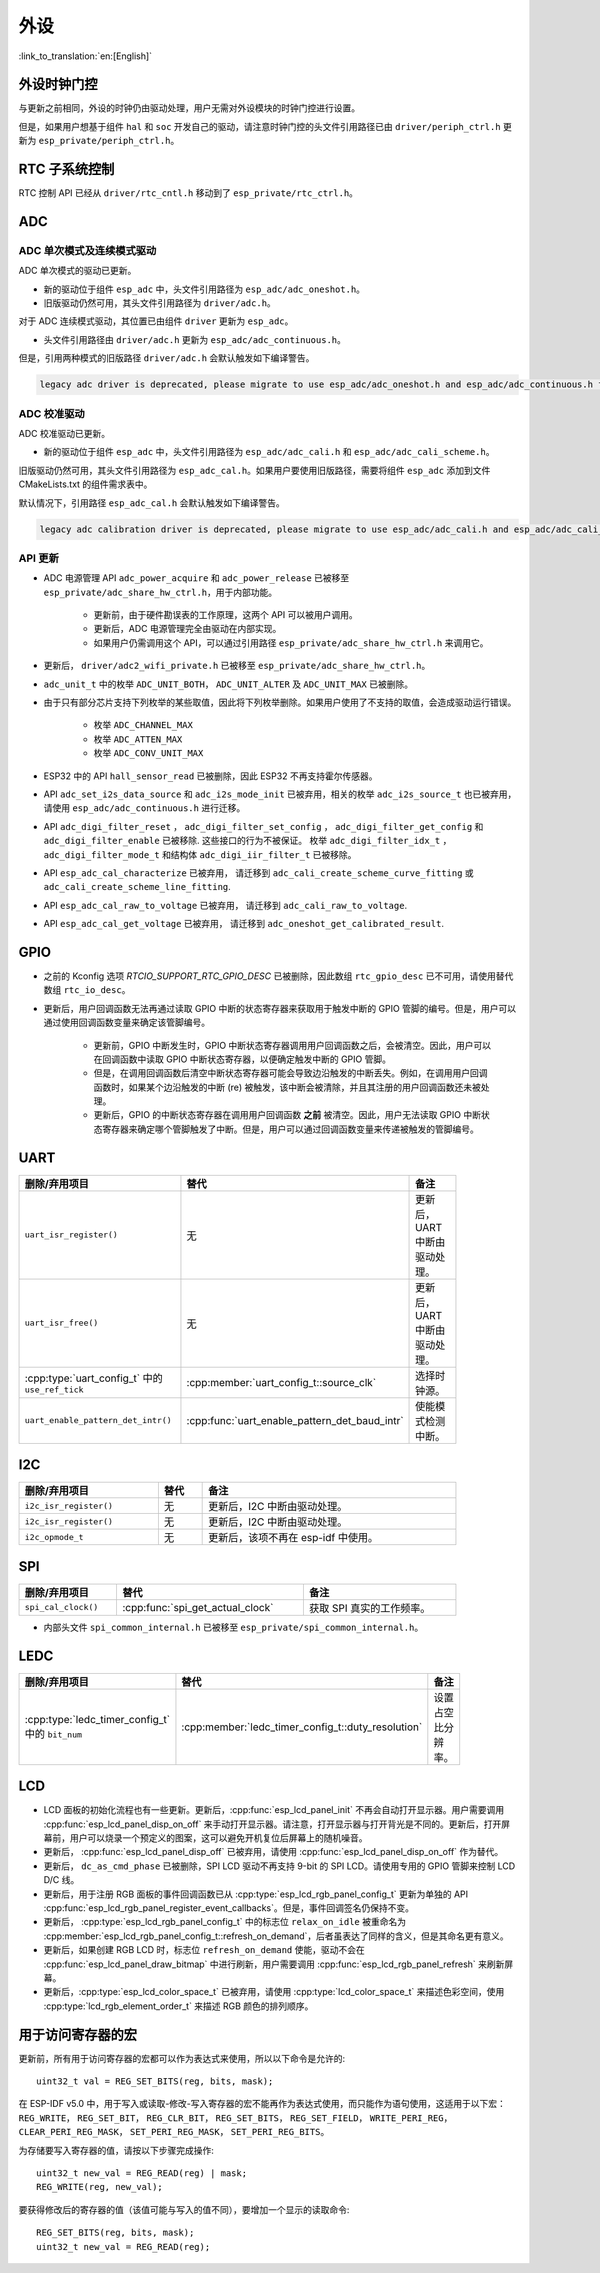 外设
============

:link_to_translation:`en:[English]`

外设时钟门控
------------------------------

与更新之前相同，外设的时钟仍由驱动处理，用户无需对外设模块的时钟门控进行设置。

但是，如果用户想基于组件 ``hal`` 和 ``soc`` 开发自己的驱动，请注意时钟门控的头文件引用路径已由 ``driver/periph_ctrl.h`` 更新为 ``esp_private/periph_ctrl.h``。

RTC 子系统控制
----------------------------------

RTC 控制 API 已经从 ``driver/rtc_cntl.h`` 移动到了 ``esp_private/rtc_ctrl.h``。

.. _deprecate_adc_driver:

ADC
-----------------

ADC 单次模式及连续模式驱动
^^^^^^^^^^^^^^^^^^^^^^^^^^^^^^^^^^^^^^^^^^^^^^^^^^^^^^^^^^^^^^^^^^^^^

ADC 单次模式的驱动已更新。

- 新的驱动位于组件 ``esp_adc`` 中，头文件引用路径为 ``esp_adc/adc_oneshot.h``。
- 旧版驱动仍然可用，其头文件引用路径为 ``driver/adc.h``。

对于 ADC 连续模式驱动，其位置已由组件 ``driver`` 更新为 ``esp_adc``。

- 头文件引用路径由 ``driver/adc.h`` 更新为 ``esp_adc/adc_continuous.h``。

但是，引用两种模式的旧版路径 ``driver/adc.h`` 会默认触发如下编译警告。

.. code-block:: text

    legacy adc driver is deprecated, please migrate to use esp_adc/adc_oneshot.h and esp_adc/adc_continuous.h for oneshot mode and continuous mode drivers respectively

ADC 校准驱动
^^^^^^^^^^^^^^^^^^^^^^^^^^^^^^^^^^

ADC 校准驱动已更新。

- 新的驱动位于组件 ``esp_adc`` 中，头文件引用路径为 ``esp_adc/adc_cali.h`` 和 ``esp_adc/adc_cali_scheme.h``。

旧版驱动仍然可用，其头文件引用路径为 ``esp_adc_cal.h``。如果用户要使用旧版路径，需要将组件 ``esp_adc`` 添加到文件 CMakeLists.txt 的组件需求表中。

默认情况下，引用路径 ``esp_adc_cal.h`` 会默认触发如下编译警告。

.. code-block:: text

    legacy adc calibration driver is deprecated, please migrate to use esp_adc/adc_cali.h and esp_adc/adc_cali_scheme.h

API 更新
^^^^^^^^^^^^^^^^^^^^^

- ADC 电源管理 API ``adc_power_acquire`` 和 ``adc_power_release`` 已被移至 ``esp_private/adc_share_hw_ctrl.h``，用于内部功能。

    - 更新前，由于硬件勘误表的工作原理，这两个 API 可以被用户调用。
    - 更新后，ADC 电源管理完全由驱动在内部实现。
    - 如果用户仍需调用这个 API，可以通过引用路径 ``esp_private/adc_share_hw_ctrl.h`` 来调用它。

- 更新后， ``driver/adc2_wifi_private.h`` 已被移至 ``esp_private/adc_share_hw_ctrl.h``。
- ``adc_unit_t`` 中的枚举 ``ADC_UNIT_BOTH``， ``ADC_UNIT_ALTER`` 及 ``ADC_UNIT_MAX`` 已被删除。
- 由于只有部分芯片支持下列枚举的某些取值，因此将下列枚举删除。如果用户使用了不支持的取值，会造成驱动运行错误。

    - 枚举 ``ADC_CHANNEL_MAX``
    - 枚举 ``ADC_ATTEN_MAX``
    - 枚举 ``ADC_CONV_UNIT_MAX``

- ESP32 中的 API ``hall_sensor_read`` 已被删除，因此 ESP32 不再支持霍尔传感器。
- API ``adc_set_i2s_data_source`` 和 ``adc_i2s_mode_init`` 已被弃用，相关的枚举 ``adc_i2s_source_t`` 也已被弃用，请使用 ``esp_adc/adc_continuous.h`` 进行迁移。
- API ``adc_digi_filter_reset`` ， ``adc_digi_filter_set_config`` ， ``adc_digi_filter_get_config`` 和 ``adc_digi_filter_enable`` 已被移除. 这些接口的行为不被保证。 枚举 ``adc_digi_filter_idx_t`` ， ``adc_digi_filter_mode_t`` 和结构体 ``adc_digi_iir_filter_t`` 已被移除。
- API ``esp_adc_cal_characterize`` 已被弃用， 请迁移到 ``adc_cali_create_scheme_curve_fitting`` 或 ``adc_cali_create_scheme_line_fitting``.
- API ``esp_adc_cal_raw_to_voltage`` 已被弃用， 请迁移到 ``adc_cali_raw_to_voltage``.
- API ``esp_adc_cal_get_voltage`` 已被弃用， 请迁移到 ``adc_oneshot_get_calibrated_result``.

GPIO
----------

- 之前的 Kconfig 选项 `RTCIO_SUPPORT_RTC_GPIO_DESC` 已被删除，因此数组 ``rtc_gpio_desc`` 已不可用，请使用替代数组 ``rtc_io_desc``。

- 更新后，用户回调函数无法再通过读取 GPIO 中断的状态寄存器来获取用于触发中断的 GPIO 管脚的编号。但是，用户可以通过使用回调函数变量来确定该管脚编号。

    - 更新前，GPIO 中断发生时，GPIO 中断状态寄存器调用用户回调函数之后，会被清空。因此，用户可以在回调函数中读取 GPIO 中断状态寄存器，以便确定触发中断的 GPIO 管脚。
    - 但是，在调用回调函数后清空中断状态寄存器可能会导致边沿触发的中断丢失。例如，在调用用户回调函数时，如果某个边沿触发的中断 (re) 被触发，该中断会被清除，并且其注册的用户回调函数还未被处理。
    - 更新后，GPIO 的中断状态寄存器在调用用户回调函数 **之前** 被清空。因此，用户无法读取 GPIO 中断状态寄存器来确定哪个管脚触发了中断。但是，用户可以通过回调函数变量来传递被触发的管脚编号。

.. only:: SOC_SDM_SUPPORTED

    .. _deprecate_sdm_legacy_driver:

    旧版 Sigma-Delta 调制器驱动已被弃用
    --------------------------------------------------

    Sigma-Delta 调制器的驱动现已更新为 :doc:`SDM <../../../api-reference/peripherals/sdm>`。

    - 新驱动中实现了工厂模式，SDM 通道都位于内部通道池中，因此用户无需手动将 SDM 通道配置到 GPIO 管脚。
    - SDM 通道会被自动分配。

    尽管我们推荐用户使用新的驱动 API，旧版驱动仍然可用，位于头文件引用路径 ``driver/sigmadelta.h`` 中。但是，引用 ``driver/sigmadelta.h`` 会默认触发如下编译警告，可通过配置 Kconfig 选项 ``CONFIG_SDM_SUPPRESS_DEPRECATE_WARN`` 关闭该警告。

    .. code-block:: text

        The legacy sigma-delta driver is deprecated, please use driver/sdm.h

    概念与使用方法上的主要更新如下所示：

    主要概念更新
    ^^^^^^^^^^^^^^^^^^^^^^^^^^^^^^^^^

    - SDM 通道名称已由 ``sigmadelta_channel_t`` 更新为 :cpp:type:`sdm_channel_handle_t`，后者为一个不透明指针。
    - SDM 通道配置原来存放于 ``sigmadelta_config_t``，现存放于 :cpp:type:`sdm_config_t`。
    - 旧版驱动中，用户无需为 SDM 通道设置时钟源。但是在新驱动中，用户需要在 :cpp:member:`sdm_config_t::clk_src` 为 SDM 通道设置合适的时钟源，:cpp:type:`soc_periph_sdm_clk_src_t` 中列出了可用的时钟源。
    - 旧版驱动中，用户需要为通道设置 ``prescale``，该参数会影响调制器输出脉冲的频率。在新的驱动中，用户需要使用 :cpp:member:`sdm_config_t::sample_rate_hz` 实现该功能。
    - 旧版驱动中，用户通过设置 ``duty`` 来改变输出的模拟量，现在换成了一个更贴切的名字 ``density``

    主要使用方法更新
    ^^^^^^^^^^^^^^^^^^^^^^^^^^^^^^^^^^^^^^^^^

    - 更新前，通道配置由通道分配在 :cpp:func:`sdm_new_channel` 完成。在新驱动中，只有 ``density`` 可在运行时由 :cpp:func:`sdm_channel_set_pulse_density` 更新。其他参数如 ``gpio number``、 ``prescale`` 只能在通道分配时进行设置。
    - 在进行下一步通道操作前，用户应通过调用 :cpp:func:`sdm_channel_enable` 提前 **使能** 该通道。该函数有助于管理一些系统级服务，如 **电源管理**。

.. only:: SOC_GPTIMER_SUPPORTED

    .. _deprecate_gptimer_legacy_driver:

    旧版定时器组驱动被弃用
    ----------------------

    为统一和简化通用定时器的使用，定时器组驱动已更新为 :doc:`GPTimer <../../../api-reference/peripherals/gptimer>`。

    尽管我们推荐使用新的驱动 API， 旧版驱动仍然可用，其头文件引用路径为 ``driver/timer.h``。但是，引用 ``driver/timer.h`` 会默认触发如下编译警告，可通过配置 Kconfig 选项 ``CONFIG_GPTIMER_SUPPRESS_DEPRECATE_WARN`` 关闭该警告。

    .. code-block:: text

        legacy timer group driver is deprecated, please migrate to driver/gptimer.h

    概念和使用方法上的主要更新如下所示：

    主要概念更新
    ^^^^^^^^^^^^^^^^^^^^^^^^^^^^^^^^^^^^^^^^^

    -  用于识别定时器的 ``timer_group_t`` 和 ``timer_idx_t`` 已被删除。在新驱动中，定时器用参数 :cpp:type:`gptimer_handle_t` 表示。
    -  更新后，定时器的时钟源由 :cpp:type:`gptimer_clock_source_t` 定义，之前的时钟源参数 ``timer_src_clk_t`` 不再使用。
    -  更新后，定时器计数方向由 :cpp:type:`gptimer_count_direction_t` 定义，之前的计数方向参数 ``timer_count_dir_t`` 不再使用。
    -  更新后，仅支持电平触发的中断， ``timer_intr_t`` 和 ``timer_intr_mode_t`` 不再使用。
    -  更新后，通过设置标志位 :cpp:member:`gptimer_alarm_config_t::auto_reload_on_alarm`， 可以使能自动加载。 ``timer_autoreload_t`` 不再使用。

    主要使用方法更新
    ^^^^^^^^^^^^^^^^^^^^^^^^^^^^^^^^^^^^^^^^^^^^

    -  更新后，通过从 :cpp:func:`gptimer_new_timer` 创建定时器示例可以初始化定时器。用户可以在 :cpp:type:`gptimer_config_t` 进行一些基本设置，如时钟源，分辨率和计数方向。请注意，无需在驱动安装阶段进行报警事件的特殊设置。
    -  更新后，报警事件在 :cpp:func:`gptimer_set_alarm_action` 中进行设置，参数在 :cpp:type:`gptimer_alarm_config_t` 中进行设置。
    -  更新后，通过 :cpp:func:`gptimer_set_raw_count` 设置计数数值，通过 :cpp:func:`gptimer_get_raw_count` 获取计数数值。驱动不会自动将原始数据同步到 UTC 时间戳。由于定时器的分辨率已知，用户可以自行转换数据。
    -  更新后，如果 :cpp:member:`gptimer_event_callbacks_t::on_alarm` 被设置为有效的回调函数，驱动程序也会安装中断服务。在回调函数中，用户无需配置底层寄存器，如用于“清除中断状态”，“重新使能事件”的寄存器等。因此， ``timer_group_get_intr_status_in_isr`` 与 ``timer_group_get_auto_reload_in_isr`` 这些函数不再使用。
    -  更新后，当报警事件发生时，为更新报警配置，用户可以在中断回调中调用 :cpp:func:`gptimer_set_alarm_action`，这样报警事件会被重新使能。
    -  更新后，如果用户将 :cpp:member:`gptimer_alarm_config_t::auto_reload_on_alarm` 设置为 true，报警事件将会一直被驱动程序使能。

UART
------------

.. list-table::
    :width: 700 px
    :header-rows: 1

    * - 删除/弃用项目
      - 替代
      - 备注
    * - ``uart_isr_register()``
      - 无
      - 更新后，UART 中断由驱动处理。
    * - ``uart_isr_free()``
      - 无
      - 更新后，UART 中断由驱动处理。
    * - :cpp:type:`uart_config_t` 中的 ``use_ref_tick``
      - :cpp:member:`uart_config_t::source_clk`
      - 选择时钟源。
    * - ``uart_enable_pattern_det_intr()``
      - :cpp:func:`uart_enable_pattern_det_baud_intr`
      - 使能模式检测中断。

I2C
-------

.. list-table::
    :width: 700 px
    :header-rows: 1

    * - 删除/弃用项目
      - 替代
      - 备注
    * - ``i2c_isr_register()``
      - 无
      - 更新后，I2C 中断由驱动处理。
    * - ``i2c_isr_register()``
      - 无
      - 更新后，I2C 中断由驱动处理。
    * - ``i2c_opmode_t``
      - 无
      - 更新后，该项不再在 esp-idf 中使用。

SPI
---

.. list-table::
    :width: 700 px
    :header-rows: 1

    * - 删除/弃用项目
      - 替代
      - 备注
    * - ``spi_cal_clock()``
      - :cpp:func:`spi_get_actual_clock`
      - 获取 SPI 真实的工作频率。

- 内部头文件 ``spi_common_internal.h`` 已被移至 ``esp_private/spi_common_internal.h``。

.. only:: SOC_SDMMC_HOST_SUPPORTED

    SDMMC
    -----

    .. list-table::
        :width: 700 px
        :header-rows: 1

        * - 删除/弃用项目
          - 替代
          - 备注
        * - ``sdmmc_host_pullup_en()``
          - 在 :cpp:member:`sdmmc_slot_config_t::flags` 设置标志位 ``SDMMC_SLOT_FLAG_INTERNAL_PULLUP``
          - 使能内部上拉。

LEDC
-----

.. list-table::
    :width: 700 px
    :header-rows: 1

    * - 删除/弃用项目
      - 替代
      - 备注
    * - :cpp:type:`ledc_timer_config_t` 中的 ``bit_num``
      - :cpp:member:`ledc_timer_config_t::duty_resolution`
      - 设置占空比分辨率。

.. only:: SOC_PCNT_SUPPORTED

    .. _deprecate_pcnt_legacy_driver:

    旧版 PCNT 驱动被弃用
    ----------------------------------

    为统一和简化 PCNT 外设，PCNT 驱动已更新，详见 :doc:`PCNT <../../../api-reference/peripherals/pcnt>`。

    尽管我们推荐使用新的驱动 API，旧版驱动仍然可用，保留在头文件引用路径 ``driver/pcnt.h`` 中。但是，引用路径 ``driver/pcnt.h`` 会默认触发如下编译警告，可通过配置 Kconfig 选项 ``CONFIG_PCNT_SUPPRESS_DEPRECATE_WARN`` 来关闭该警告。

    .. code-block:: text

        legacy pcnt driver is deprecated, please migrate to use driver/pulse_cnt.h

    主要概念和使用方法上的更新如下所示：

    主要概念更新
    ^^^^^^^^^^^^^^^^^^^^^^^^^^^^^^^^^^

    - 更新后， ``pcnt_port_t``、 ``pcnt_unit_t`` 和 ``pcnt_channel_t`` 这些用于识别 PCNT 单元和通道的参数已被删除。在新的驱动中，PCNT 单元由参数 :cpp:type:`pcnt_unit_handle_t` 表示，PCNT 通道由参数 :cpp:type:`pcnt_channel_handle_t` 表示，这两个参数都是不透明指针。
    - 更新后，不再使用 ``pcnt_evt_type_t``，它们由统一的 **观察点事件** 表示。在事件回调函数 :cpp:type:`pcnt_watch_cb_t` 中，通过 :cpp:type:`pcnt_watch_event_data_t` 可以分辨不同观察点。
    - ``pcnt_count_mode_t`` 更新为:cpp:type:`pcnt_channel_edge_action_t`， ``pcnt_ctrl_mode_t`` 更新为 :cpp:type:`pcnt_channel_level_action_t`。

    主要使用方法更新
    ^^^^^^^^^^^^^^^^^^^^^^^^^^^^^^^^^^^^^^

    - 更新前，PCNT 的单元配置和通道配置都通过函数 ``pcnt_unit_config`` 实现。更新后，PCNT 的单元配置通过工厂 API :cpp:func:`pcnt_new_unit` 完成，通道配置通过工厂 API :cpp:func:`pcnt_new_channel` 完成。

        - 只需配置计数范围即可初始化一个 PCNT 单元。更新后，GPIO 管脚分配通过 :cpp:func:`pcnt_new_channel` 完成。
        - 高/低电平控制模式和上升沿/下降沿计数模式分别通过函数 :cpp:func:`pcnt_channel_set_edge_action` 和 :cpp:func:`pcnt_channel_set_level_action` 进行设置。

    - ``pcnt_get_counter_value`` 更新为 :cpp:func:`pcnt_unit_get_count`。
    - ``pcnt_counter_pause`` 更新为 :cpp:func:`pcnt_unit_stop`。
    - ``pcnt_counter_resume`` 更新为 :cpp:func:`pcnt_unit_start`。
    - ``pcnt_counter_clear`` 更新为 :cpp:func:`pcnt_unit_clear_count`。
    - 更新后， ``pcnt_intr_enable`` 与 ``pcnt_intr_disable`` 已被删除。新的驱动中，通过注册时间回调函数 :cpp:func:`pcnt_unit_register_event_callbacks` 来使能中断。
    - 更新后， ``pcnt_event_enable`` 与 ``pcnt_event_disable`` 已被删除。新的驱动中，可通过 :cpp:func:`pcnt_unit_add_watch_point` 和 :cpp:func:`pcnt_unit_remove_watch_point` 来增加/删除观察点，以使能/停用 PCNT 事件。
    - 更新后， ``pcnt_set_event_value`` 已被删除。新的驱动中，通过 :cpp:func:`pcnt_unit_add_watch_point` 增加观察点时，也同时设置了事件的数值。
    - 更新后， ``pcnt_get_event_value`` 与 ``pcnt_get_event_status`` 已被删除。在新的驱动中，这些信息存储在 :cpp:type:`pcnt_watch_event_data_t` 的回调函数 :cpp:type:`pcnt_watch_cb_t` 中。
    - 更新后， ``pcnt_isr_register`` 与 ``pcnt_isr_unregister`` 已被删除，不允许注册 ISR 句柄。 用户可以通过调用:cpp:func:`pcnt_unit_register_event_callbacks` 来注册事件回调函数。
    - 更新后， ``pcnt_set_pin`` 已被删除，新的驱动不再允许在运行时切换 GPIO 管脚。如果用户想切换为其他 GPIO 管脚，可通过:cpp:func:`pcnt_del_channel` 删除当前的 PCNT 通道，然后通过:cpp:func:`pcnt_new_channel` 安装新的 GPIO 管脚。
    - ``pcnt_filter_enable``， ``pcnt_filter_disable`` 与 ``pcnt_set_filter_value`` 更新为 :cpp:func:`pcnt_unit_set_glitch_filter`。同时， ``pcnt_get_filter_value`` 已被删除。
    - ``pcnt_set_mode`` 更新为 :cpp:func:`pcnt_channel_set_edge_action` 与 :cpp:func:`pcnt_channel_set_level_action`。
    - ``pcnt_isr_service_install``， ``pcnt_isr_service_uninstall``， ``pcnt_isr_handler_add`` 与 ``pcnt_isr_handler_remove`` 更新为 :cpp:func:`pcnt_unit_register_event_callbacks`。默认的 ISR 句柄已安装在新的驱动中。

.. only:: SOC_TEMP_SENSOR_SUPPORTED

    .. _deprecate_tsens_legacy_driver:

    旧版温度传感器驱动已被弃用
    ------------------------------------------------------------

    温度传感器的驱动已更新，推荐用户使用新驱动。旧版驱动仍然可用，但是无法与新驱动同时使用。

    新驱动的头文件引用路径为 ``driver/temperature_sensor.h``。旧版驱动仍然可用，保留在引用路径 ``driver/temp_sensor.h`` 中。但是，引用路径 ``driver/temp_sensor.h`` 会默认触发如下编译警告，可通过设置 Kconfig 选项 ``CONFIG_TEMP_SENSOR_SUPPRESS_DEPRECATE_WARN`` 来关闭该警告。

    .. code-block:: text

        legacy temperature sensor driver is deprecated, please migrate to driver/temperature_sensor.h

    配置内容已更新。更新前，用户需要设置 ``clk_div`` 与 ``dac_offset``。更新后，用户仅需设置 ``tsens_range``。

    温度传感器的使用过程也已更新。更新前，用户可通过 ``config->start->read_celsius`` 获取数据。更新后，用户需要通过 ``temperature_sensor_install`` 先安装温度传感器的驱动，测量完成后需卸载驱动，详情请参考 :doc:`Temperature Sensor <../../../api-reference/peripherals/temp_sensor>`。

.. only:: SOC_RMT_SUPPORTED

    .. _deprecate_rmt_legacy_driver:

    旧版 RMT 驱动已被弃用
    -----------------------------------

    为统一和扩展 RMT 外设的使用，RMT 驱动已更新，详见 :doc:`RMT transceiver <../../../api-reference/peripherals/rmt>`。

    尽管我们建议使用新的驱动 API，旧版驱动仍然可用，保留在头文件引用路径 ``driver/rmt.h``中。但是，引用路径 ``driver/rmt.h`` 会默认触发如下编译警告，可通过配置 Kconfig 选项 ``CONFIG_RMT_SUPPRESS_DEPRECATE_WARN`` 来关闭该警告。

    .. code-block:: text

        The legacy RMT driver is deprecated, please use driver/rmt_tx.h and/or driver/rmt_rx.h

    主要概念和使用方法更新如下所示：

    主要概念更新
    ~~~~~~~~~~~~~~~~~~~~~~~~~~~~~~~~~~~

    - 更新后，用于识别硬件通道的 ``rmt_channel_t`` 已删除。在新的驱动中，RMT 通道用参数 :cpp:type:`rmt_channel_handle_t` 表示，该通道由驱动程序动态分配，而不是由用户指定。
    - ``rmt_item32_t`` 更新为 :cpp:type:`rmt_symbol_word_t`，以避免在结构体中出现嵌套的共用体。
    - 更新后， ``rmt_mem_t`` 已被删除，因为我们不允许用户直接访问 RMT 内存块（即 RMTMEM）。直接访问 RMTMEM 没有意义，反而会引发错误，特别是当 RMT 通道与 DMA 通道相连时。
    - 更新后，由于 ``rmt_mem_owner_t`` 由驱动控制，而不是用户，因此 ``rmt_mem_owner_t`` 已被删除。
    - ``rmt_source_clk_t`` 更新为 :cpp:type:`rmt_clock_source_t`，后者不支持二进制兼容。
    - 更新后， ``rmt_data_mode_t`` 已被删除，RMT 内存访问模式配置为始终使用 Non-FIFO 和 DMA 模式。
    - 更新后，由于驱动有独立的发送和接收通道安装函数，因此 ``rmt_mode_t`` 已被删除。
    - 更新后， ``rmt_idle_level_t`` 已被删除，在 :cpp:member:`rmt_transmit_config_t::eot_level` 中可为发送通道设置空闲状态电平。
    - 更新后， ``rmt_carrier_level_t`` 已被删除，可在 :cpp:member:`rmt_carrier_config_t::polarity_active_low` 设置载流子极性。
    - 更新后， ``rmt_channel_status_t`` 与 ``rmt_channel_status_result_t`` 已被删除，不再使用。
    - 通过 RMT 通道发送并不需要用户提供 RMT 符号，但是用户需要提供一个 RMT 编码器用来告诉驱动如何将用户数据转换成 RMT 符号。

    主要使用方法更新
    ^^^^^^^^^^^^^^^^^^^^^^^^^^^^^^^^^^^^^^^^^

    - 更新后，分别通过 :cpp:func:`rmt_new_tx_channel` 和 :cpp:func:`rmt_new_rx_channel` 安装发送通道和接收通道。
    - 更新后， ``rmt_set_clk_div`` 和 ``rmt_get_clk_div`` 已被删除。通道时钟配置只能在通道安装时完成。
    - 更新后， ``rmt_set_rx_idle_thresh`` 和 ``rmt_get_rx_idle_thresh`` 已被删除。新驱动中，接收通道的空闲状态阈值定义为 :cpp:member:`rmt_receive_config_t::signal_range_max_ns`。
    - 更新后， ``rmt_set_mem_block_num`` 和 ``rmt_get_mem_block_num`` 已被删除。新驱动中，内存块的数量由 :cpp:member:`rmt_tx_channel_config_t::mem_block_symbols` 与 :cpp:member:`rmt_rx_channel_config_t::mem_block_symbols` 决定。
    - 更新后， ``rmt_set_tx_carrier`` 已被删除。新驱动使用 :cpp:func:`rmt_apply_carrier` 来设置载波动作。
    - 更新后， ``rmt_set_mem_pd`` 和 ``rmt_get_mem_pd`` 已被删除，驱动程序自动调整内存的功率。
    - 更新后， ``rmt_memory_rw_rst``， ``rmt_tx_memory_reset`` 和 ``rmt_rx_memory_reset`` 已被删除，驱动程序自动进行内存重置。
    - 更新后， ``rmt_tx_start`` 和 ``rmt_rx_start`` 被合并为函数 :cpp:func:`rmt_enable`，该函数同时适用于发射通道和接收通道。
    - 更新后， ``rmt_tx_stop`` 和 ``rmt_rx_stop`` 被合并为函数 :cpp:func:`rmt_disable`，该函数同时适用于发射通道和接收通道。
    - 更新后， ``rmt_set_memory_owner`` 和 ``rmt_get_memory_owner`` 已被删除，驱动程序自动添加 RMT 内存保护。
    - 更新后， ``rmt_set_tx_loop_mode`` 和 ``rmt_get_tx_loop_mode`` 已被删除。新驱动中，在 :cpp:member:`rmt_transmit_config_t::loop_count` 中设置循环模式。
    - 更新后， ``rmt_set_source_clk`` 和 ``rmt_get_source_clk`` 已被删除。仅能在通道安装时通过 :cpp:member:`rmt_tx_channel_config_t::clk_src` 和 :cpp:member:`rmt_rx_channel_config_t::clk_src` 设置时钟源。
    - 更新后， ``rmt_set_rx_filter`` 已被删除。新驱动中，过滤阈值定义为 :cpp:member:`rmt_receive_config_t::signal_range_min_ns`。
    - 更新后， ``rmt_set_idle_level`` 和 ``rmt_get_idle_level`` 已被删除，可在 :cpp:member:`rmt_transmit_config_t::eot_level` 中设置发射通道的空闲状态电平。
    - 更新后， ``rmt_set_rx_intr_en``， ``rmt_set_err_intr_en``， ``rmt_set_tx_intr_en``， ``rmt_set_tx_thr_intr_en`` 和 ``rmt_set_rx_thr_intr_en`` 已被删除。新驱动不允许用户在用户端开启/关闭中断，而是提供了回调函数。
    - 更新后， ``rmt_set_gpio`` 和 ``rmt_set_pin`` 已被删除。新驱动不支持运行时动态切换 GPIO 管脚。
    - 更新后， ``rmt_config`` 已被删除。新驱动中，基础配置在通道安装阶段完成。
    - 更新后， ``rmt_isr_register`` 和 ``rmt_isr_deregister`` 已被删除，驱动程序负责分配中断。
    - ``rmt_driver_install`` 更新为 :cpp:func:`rmt_new_tx_channel` 与 :cpp:func:`rmt_new_rx_channel`。
    - ``rmt_driver_uninstall`` 更新为 :cpp:func:`rmt_del_channel`。
    - 更新后， ``rmt_fill_tx_items``， ``rmt_write_items`` 和 ``rmt_write_sample`` 已被删除。新驱动中，用户需要提供一个编码器用来将用户数据“翻译”为 RMT 符号。
    - 更新后，由于用户可以通过 :cpp:member:`rmt_tx_channel_config_t::resolution_hz` 配置通道的时钟分辨率， ``rmt_get_counter_clock`` 已被删除。
    - ``rmt_wait_tx_done`` 更新为 :cpp:func:`rmt_tx_wait_all_done`。
    - 更新后， ``rmt_translator_init``， ``rmt_translator_set_context`` 和 ``rmt_translator_get_context`` 已被删除。新驱动中，翻译器更新为 RMT 译码器。
    - 更新后， ``rmt_get_ringbuf_handle`` 已被删除。新驱动程序不再使用 Ringbuffer 来保存 RMT 符号。输入数据会直接保存到用户提供的缓冲区中，这些缓冲区甚至可以直接被挂载到 DMA 链接内部。
    - ``rmt_register_tx_end_callback`` 更新为 :cpp:func:`rmt_tx_register_event_callbacks`，用户可以在这个参数里面注册事件回调函数 :cpp:member:`rmt_tx_event_callbacks_t::on_trans_done`。
    - 更新后， ``rmt_set_intr_enable_mask`` 和 ``rmt_clr_intr_enable_mask`` 已被删除。由于驱动程序负责处理中断，因此用户无需进行处理。
    - ``rmt_add_channel_to_group`` 和 ``rmt_remove_channel_from_group`` 更新为 RMT 同步管理器，详见 :cpp:func:`rmt_new_sync_manager`。
    - 更新后， ``rmt_set_tx_loop_count`` 已被删除。新驱动中，循环计数在 :cpp:member:`rmt_transmit_config_t::loop_count` 进行配置。
    - 更新后， ``rmt_enable_tx_loop_autostop`` 已被删除。新驱动中，发射循环自动终止一直使能，用户无法进行配置。

LCD
-----

- LCD 面板的初始化流程也有一些更新。更新后，:cpp:func:`esp_lcd_panel_init` 不再会自动打开显示器。用户需要调用 :cpp:func:`esp_lcd_panel_disp_on_off` 来手动打开显示器。请注意，打开显示器与打开背光是不同的。更新后，打开屏幕前，用户可以烧录一个预定义的图案，这可以避免开机复位后屏幕上的随机噪音。
- 更新后， :cpp:func:`esp_lcd_panel_disp_off` 已被弃用，请使用 :cpp:func:`esp_lcd_panel_disp_on_off` 作为替代。
- 更新后， ``dc_as_cmd_phase`` 已被删除，SPI LCD 驱动不再支持 9-bit 的 SPI LCD。请使用专用的 GPIO 管脚来控制 LCD D/C 线。
- 更新后，用于注册 RGB 面板的事件回调函数已从 :cpp:type:`esp_lcd_rgb_panel_config_t` 更新为单独的 API :cpp:func:`esp_lcd_rgb_panel_register_event_callbacks`。但是，事件回调签名仍保持不变。
- 更新后， :cpp:type:`esp_lcd_rgb_panel_config_t` 中的标志位 ``relax_on_idle`` 被重命名为 :cpp:member:`esp_lcd_rgb_panel_config_t::refresh_on_demand`，后者虽表达了同样的含义，但是其命名更有意义。
- 更新后，如果创建 RGB LCD 时，标志位 ``refresh_on_demand`` 使能，驱动不会在 :cpp:func:`esp_lcd_panel_draw_bitmap` 中进行刷新，用户需要调用 :cpp:func:`esp_lcd_rgb_panel_refresh` 来刷新屏幕。
- 更新后，:cpp:type:`esp_lcd_color_space_t` 已被弃用，请使用 :cpp:type:`lcd_color_space_t` 来描述色彩空间，使用 :cpp:type:`lcd_rgb_element_order_t` 来描述 RGB 颜色的排列顺序。

.. only:: SOC_MCPWM_SUPPORTED

    .. _deprecate_mcpwm_legacy_driver:

    旧版 MCPWM 驱动已弃用
    -----------------------------------

    MCPWM 驱动已更新（详见 :doc:`MCPWM <../../../api-reference/peripherals/mcpwm>`）。同时，旧版驱动已被弃用。

    新驱动中，每个 MCPWM 子模块相互独立，用户可以自由进行资源连接。

    尽管我们推荐使用新的驱动 API，旧版驱动仍然可用，其引用路径为 ``driver/mcpwm.h``。但是，使用旧版驱动会默认触发如下编译警告，可以通过配置 Kconfig 选项 ``CONFIG_MCPWM_SUPPRESS_DEPRECATE_WARN`` 来关闭该警告。

    .. code-block:: text

        legacy MCPWM driver is deprecated, please migrate to the new driver (include driver/mcpwm_prelude.h)

    主要概念和使用方法上的更新如下所示：

    主要概念更新
    ^^^^^^^^^^^^^^^^^^^^^^^^^^^^^^^^^^

    更新后，MCPWM 驱动是面向对象的，大多数 MCPWM 子模块都有一个与之相关的驱动对象。驱动对象是由工厂函数创建的，如 :cpp:func:`mcpwm_new_timer`。IO 控制函数总是需要对象句柄。

    旧版驱动有一个不恰当的假设，即 MCPWM 运算器应连接到不同的 MCPWM 定时器上。但是，硬件上并没有这样的限制。新驱动中，同一个 MCPWM 定时器可以连接多个运算器，这样运算器可以获得最佳的同步性能。

    更新前，驱动将生成 PWM 波形的方法预设为所谓的 ``mcpwm_duty_type_t``，但是，列出的占空比模式远远不够。类似的，旧版驱动有一些预设的 ``mcpwm_deadtime_type_t`` 也没有包含所有的使用场景。更重要的是，用户通常会被占空比模式和死区时间模式的名称所迷惑。更新后，驱动没有这些限制，但是用户必须从头开始构建发生器的行为。

    在旧版驱动中，通过 GPIO 管脚，软件和其他定时器模块同步 MCPWM 定时器的方法并不统一。这增加了用户的学习成本，因此新驱动统一了同步 API。

    旧版驱动混淆了“故障检测器”和“故障处理器”的概念。这让用户对 API 感到非常困惑。新驱动中，故障对象只代表一个故障源，而且我们引入了一个新概念， **制动器**，来表示故障处理器。而且，新驱动支持软件故障。

    旧版驱动只为获取子模块提供了回调函数，而新驱动为 MCPWM 子模块提供多种回调函数，如停止定时器，比较匹配，故障进入，紧急停止等。

    - 更新后，不再使用 ``mcpwm_io_signals_t`` 和 ``mcpwm_pin_config_t``， GPIO 管脚配置被移至子模块的配置结构中。
    - 更新后，不再使用 ``mcpwm_timer_t`` 和 ``mcpwm_generator_t``，定时器和发生器分别用 :cpp:type:`mcpwm_timer_handle_t` 和:cpp:type:`mcpwm_gen_handle_t` 表示。
    - 更新后，不再使用 ``mcpwm_fault_signal_t`` 和 ``mcpwm_sync_signal_t``，故障和同步源分别用 :cpp:type:`mcpwm_fault_handle_t` 和:cpp:type:`mcpwm_sync_handle_t` 表示。
    - 更新后，不再使用 ``mcpwm_capture_signal_t``，获取通道用 :cpp:type:`mcpwm_cap_channel_handle_t` 表示。

    主要使用方法更新
    ^^^^^^^^^^^^^^^^^^^^^^^^^^^^^^^^^^^^^

    - ``mcpwm_gpio_init`` 和 ``mcpwm_set_pin``：GPIO 管脚配置在子模块配置中完成，例如在 :cpp:member:`mcpwm_generator_config_t::gen_gpio_num` 中设置 PWM GPIO 管脚。
    - ``mcpwm_init``：为得到预期的 PWM 波形，用户需要至少分配一个 MCPWM 定时器和 MCPWM 运算器，然后通过调用 :cpp:func:`mcpwm_operator_connect_timer` 将二者连接起来。然后，用户需要调用如:cpp:func:`mcpwm_generator_set_action_on_timer_event`， :cpp:func:`mcpwm_generator_set_action_on_compare_event` 来设置发生器对不同事件的动作。
    - ``mcpwm_group_set_resolution``：新驱动中，群组分辨率固定为最大值，通常为 80 MHz。
    - ``mcpwm_timer_set_resolution``：MCPWM 定时器的分辨率在 :cpp:member:`mcpwm_timer_config_t::resolution_hz` 中进行设置。
    - ``mcpwm_set_frequency``：PWM 频率由 :cpp:member:`mcpwm_timer_config_t::resolution_hz` ，:cpp:member:`mcpwm_timer_config_t::count_mode` 和:cpp:member:`mcpwm_timer_config_t::period_ticks` 决定。
    - ``mcpwm_set_duty``：为设置 PWM 占空比，用户应调用 :cpp:func:`mcpwm_comparator_set_compare_value` 来改变比较器的阈值。
    - ``mcpwm_set_duty_type``：新驱动中没有预设的占空比模式，通过设置不同的发生器行为，如 :cpp:func:`mcpwm_generator_set_action_on_timer_event`，来配置占空比模式。
    - ``mcpwm_set_signal_high`` 和 ``mcpwm_set_signal_low`` 更新为 :cpp:func:`mcpwm_generator_set_force_level`。新驱动中，这是通过为发生器设置力作用来实现的，而不是在后台将占空比改为 0% 或 100%。
    - ``mcpwm_start`` 和 ``mcpwm_stop`` 更新为 :cpp:func:`mcpwm_timer_start_stop`。用户可以用更多的模式来启动和停止 MCPWM 定时器，详见 :cpp:type:`mcpwm_timer_start_stop_cmd_t`。
    - ``mcpwm_carrier_init`` 更新为 :cpp:func:`mcpwm_operator_apply_carrier`。
    - ``mcpwm_carrier_enable`` 与 ``mcpwm_carrier_disable``：通过检查载波设置结构 :cpp:type:`mcpwm_carrier_config_t` 是否为空集来自动使能和停用载波子模块。
    - ``mcpwm_carrier_set_period`` 更新为 :cpp:member:`mcpwm_carrier_config_t::frequency_hz`。
    - ``mcpwm_carrier_set_duty_cycle`` 更新为 :cpp:member:`mcpwm_carrier_config_t::duty_cycle`。
    - ``mcpwm_carrier_oneshot_mode_enable`` 更新为 :cpp:member:`mcpwm_carrier_config_t::first_pulse_duration_us`。
    - 更新后， ``mcpwm_carrier_oneshot_mode_disable`` 被删除。硬件不支持停用第一个载波脉冲（即一次性脉冲）。
    - ``mcpwm_carrier_output_invert`` 更新为 :cpp:member:`mcpwm_carrier_config_t::invert_before_modulate` 和 :cpp:member:`mcpwm_carrier_config_t::invert_after_modulate`。
    - ``mcpwm_deadtime_enable`` 与 ``mcpwm_deadtime_disable`` 更新为 :cpp:func:`mcpwm_generator_set_dead_time`。
    - ``mcpwm_fault_init`` 更新为 :cpp:func:`mcpwm_new_gpio_fault`。
    - ``mcpwm_fault_set_oneshot_mode`` 与 ``mcpwm_fault_set_cyc_mode`` 更新为 :cpp:func:`mcpwm_operator_set_brake_on_fault` 与 :cpp:func:`mcpwm_generator_set_action_on_brake_event`。
    - 由于 ``mcpwm_capture_enable`` 与 :cpp:func:`mcpwm_capture_enable_channel` 重复，因此在更新后被删除。
    - 由于 ``mcpwm_capture_disable`` 与 :cpp:func:`mcpwm_capture_capture_disable_channel` 重复，因此在更新后被删除。
    - ``mcpwm_capture_enable_channel`` 与 ``mcpwm_capture_disable_channel`` 更新为 :cpp:func:`mcpwm_capture_channel_enable` 与 :cpp:func:`mcpwm_capture_channel_disable`。
    - ``mcpwm_capture_signal_get_value`` 与 ``mcpwm_capture_signal_get_edge``：通过 :cpp:type:`mcpwm_capture_event_data_t`，获取事件回调函数中提供了计时器的数值和边缘电平。只有获取事件发生时，获取数据才有意义，提供单一的 API 来获取捕获数据是没有意义的。
    - 由于 ``mcpwm_sync_enable`` 与 :cpp:func:`mcpwm_sync_configure` 重复，因此更新后被删除。
    - ``mcpwm_sync_configure`` 更新为 :cpp:func:`mcpwm_timer_set_phase_on_sync`。
    - ``mcpwm_sync_disable`` 相当于将 :cpp:member:`mcpwm_timer_sync_phase_config_t::sync_src` 设置为 ``NULL``。
    - ``mcpwm_set_timer_sync_output`` 更新为 :cpp:func:`mcpwm_new_timer_sync_src`。
    - ``mcpwm_timer_trigger_soft_sync`` 更新为 :cpp:func:`mcpwm_soft_sync_activate`。
    - ``mcpwm_sync_invert_gpio_synchro`` 与设置 :cpp:member:`mcpwm_gpio_sync_src_config_t::active_neg` 功能相同。
    - 更新后， ``mcpwm_isr_register`` 已被删除。用户可以注册不同的事件回调函数来替代其功能，例如，可以使用 :cpp:func:`mcpwm_capture_channel_register_event_callbacks` 注册获取事件注册函数。

.. only:: SOC_DEDICATED_GPIO_SUPPORTED

    专用的 GPIO 驱动
    -------------------------------------

    - 更新后，所有与专用 GPIO 管脚相关的底层 (LL) 函数从 ``cpu_ll.h`` 中被移至 ``dedic_gpio_cpu_ll.h``，并重新命名。

.. only:: SOC_I2S_SUPPORTED

    .. _deprecate_i2s_legacy_driver:

    I2S 驱动
    -----------------------

    旧版 I2S 驱动在支持 ESP32-C3 和 ESP32-S3 新功能时暴露了很多缺点，为解决这些缺点，I2S 驱动已更新（请参考:doc:`I2S Driver <../../../api-reference/peripherals/i2s>`）。用户可以通过引用不同 I2S 模式对应的头文件来使用新版驱动的 API，如 :component_file:`esp_driver_i2s/include/driver/i2s_std.h`， :component_file:`esp_driver_i2s/include/driver/i2s_pdm.h` 以及 :component_file:`esp_driver_i2s/include/driver/i2s_tdm.h`。

    为保证前向兼容，旧版驱动的 API 仍然在 ``driver/i2s.h`` 可用。但使用旧版 API 会触发编译警告，该警告可通过配置 Kconfig 选项 ``CONFIG_I2S_SUPPRESS_DEPRECATE_WARN`` 来关闭。

    以下是更新后的 I2S 文件概况。

    .. figure:: ../../../../_static/diagrams/i2s/i2s_file_structure.png
        :align: center
        :alt: I2S File Structure

    主要概念更新
    ^^^^^^^^^^^^^^^^^^^^^^^^^^^^^^^^^^^

    独立的发送通道和接收通道
    """"""""""""""""""""""""""""""""""""""""""""""""""""""""

    更新后，I2S 驱动的最小控制单元是发送/接收通道，而不是整个 I2S 控制器（控制器包括多个通道）。

    - 用户可以分别控制同一个 I2S 控制器的发送通道和接收通道，即可以通过配置实现分别开启和关闭发送通道和接收通道。
    - :cpp:type:`i2s_chan_handle_t` 句柄类型用于唯一地识别 I2S 通道。所有的 API 都需要该通道句柄，用户需要对这些通道句柄进行维护。
    - 对于 ESP32-C3 和 ESP32-S3，同一个控制器中的发送通道和接收通道可以配置为不同的时钟或不同的模式。
    - 但是对于 ESP32 和 ESP32-S2， 同一个控制器中的发送通道和接收通道共享某些硬件资源。因此，配置可能会造成一个通道影响同一个控制器中的另一个通道。
    - 通过将 ``I2S_NUM_AUTO`` 设置为 I2S 端口 ID，驱动会搜索可用的发送/接收通道，之后通道会被自动注册到可用的 I2S 控制器上。但是，驱动仍然支持将通道注册到一个特定的端口上。
    - 为区分发送/接收通道和声音通道，在更新后的驱动中，“通道 (channel)”一词仅代表发送/接收通道，用“声道 (slot)”来表示声音通道。

    I2S 模式分类
    """"""""""""""""""""""""""""""""

    I2S 通信模式包括以下三种模式，请注意：

    - **标准模式**：标准模式通常包括两个声道，支持 Philips，MSB 和 PCM（短帧同步）格式，详见 :component_file:`esp_driver_i2s/include/driver/i2s_std.h`。
    - **PDM模式**：PDM 模式仅支持两个声道，16 bit 数据位宽，但是 PDM TX 和 PDM RX 的配置略有不同。对于 PDM TX，采样率可通过 :cpp:member:`i2s_pdm_tx_clk_config_t::sample_rate` 进行设置，其时钟频率取决于上采样的配置。对于 PDM RX，采样率可通过 :cpp:member:`i2s_pdm_rx_clk_config_t::sample_rate` 进行设置，其时钟频率取决于下采样的配置，详见 :component_file:`esp_driver_i2s/include/driver/i2s_pdm.h`。
    - **TDM 模式**：TDM 模式可支持高达 16 声道，该模式可工作在 Philips，MSB，PCM（短帧同步）和PCM（长帧同步）格式下，详见 :component_file:`esp_driver_i2s/include/driver/i2s_tdm.h`。

    在某个模式下分配新通道时，必须通过相应的函数初始化这个通道。我们强烈建议使用辅助宏来生成默认配置，以避免默认值被改动。

    独立的声道配置和时钟配置
    """"""""""""""""""""""""""""""""""""""""""""""""""""

    可以单独进行声道配置和时钟配置。

    - 通过调用 :cpp:func:`i2s_channel_init_std_mode`， :cpp:func:`i2s_channel_init_pdm_rx_mode`， :cpp:func:`i2s_channel_init_pdm_tx_mode` 或:cpp:func:`i2s_channel_init_tdm_mode` 初始化声道/时钟/GPIO 管脚配置。
    - 通过调用 :cpp:func:`i2s_channel_reconfig_std_slot`， :cpp:func:`i2s_channel_reconfig_pdm_rx_slot`， :cpp:func:`i2s_channel_reconfig_pdm_tx_slot` 或 :cpp:func:`i2s_channel_reconfig_tdm_slot` 可以在初始化之后改变声道配置。
    - 通过调用 :cpp:func:`i2s_channel_reconfig_std_clock`， :cpp:func:`i2s_channel_reconfig_pdm_rx_clock`， :cpp:func:`i2s_channel_reconfig_pdm_tx_clock` 或 :cpp:func:`i2s_channel_reconfig_tdm_clock` 可以在初始化之后改变时钟配置。
    - 通过调用 :cpp:func:`i2s_channel_reconfig_std_gpio`， :cpp:func:`i2s_channel_reconfig_pdm_rx_gpio`， :cpp:func:`i2s_channel_reconfig_pdm_tx_gpio` 或 :cpp:func:`i2s_channel_reconfig_tdm_gpio` 可以在初始化之后改变 GPIO 管脚配置。

    Misc
    """"

    - 更新后，I2S 驱动利用状态和状态机避免在错误状态下调用 API。
    - 更新后，ADC 和 DAC 模式已被删除，只有它们各自专用的驱动及 I2S 旧版驱动还支持这两种模式。

    主要使用方法更新
    ^^^^^^^^^^^^^^^^^^^^^^^^^^^^^^^^^^^^^^^^

    请参考以下步骤使用更新后的 I2S 驱动：

    1. 通过调用 :cpp:func:`i2s_new_channel` 来获取通道句柄。我们应该在此步骤中指定外设为主机还是从机以及 I2S 端口。此外，驱动负责生成发送通道或接收通道的句柄。不需要同时输入发送通道和接收通道句柄，但需要输入至少一个句柄。输入两个句柄时，驱动会工作在双工模式。在同一端口上，发送通道和接收通道同时可用，并且共享 MCLK，BCLK 和 WS 信号。如果只输入了发送通道句柄或接收通道句柄，该通道只能工作在单工模式。
    2. 通过调用 :func:`i2s_channel_init_std_mode`， :func:`i2s_channel_init_pdm_rx_mode`， :func:`i2s_channel_init_pdm_tx_mode` 或 :func:`i2s_channel_init_tdm_mode` 将通道初始化为指定模式。进行相应的声道、时钟和 GPIO 管脚配置。
    3. （可选）通过调用 :cpp:func:`i2s_channel_register_event_callback` 注册 ISR 事件回调函数。I2S 事件由回调函数同步接收，而不是从事件队列中异步接收。
    4. 通过调用 :cpp:func:`i2s_channel_enable` 来开启 I2S 通道的硬件资源。在更新后的驱动中，I2S 在安装后不会再自动开启，用户需要确定通道是否已经开启。
    5. 分别通过 :cpp:func:`i2s_channel_read` 和 :cpp:func:`i2s_channel_write` 来读取和写入数据。当然，在 :cpp:func:`i2s_channel_read` 中只能输入接收通道句柄，在 :cpp:func:`i2s_channel_write` 中只能输入发送通道句柄。
    6. （可选）通过相应的 'reconfig' 函数可以更改声道、时钟和 GPIO 管脚配置，但是更改配置前必须调用 :cpp:func:`i2s_channel_disable`。
    7. 通过调用 :cpp:func:`i2s_channel_disable` 可以停止使用 I2S 通道的硬件资源。
    8. 不再使用某通道时，通过调用 :cpp:func:`i2s_del_channel` 可以删除和释放该通道资源，但是删除之前必须先停用该通道。

.. only:: SOC_TWAI_SUPPORTED

    TWAI 驱动程序
    --------------

    ``CAN`` 外设驱动程序已弃用并被删除，请使用 ``TWAI`` 驱动程序代替（即在应用程序中包括 ``driver/twai.h``）。

用于访问寄存器的宏
---------------------------------------------

更新前，所有用于访问寄存器的宏都可以作为表达式来使用，所以以下命令是允许的::

    uint32_t val = REG_SET_BITS(reg, bits, mask);

在 ESP-IDF v5.0 中，用于写入或读取-修改-写入寄存器的宏不能再作为表达式使用，而只能作为语句使用，这适用于以下宏： ``REG_WRITE``， ``REG_SET_BIT``， ``REG_CLR_BIT``， ``REG_SET_BITS``， ``REG_SET_FIELD``， ``WRITE_PERI_REG``， ``CLEAR_PERI_REG_MASK``， ``SET_PERI_REG_MASK``， ``SET_PERI_REG_BITS``。

为存储要写入寄存器的值，请按以下步骤完成操作::

    uint32_t new_val = REG_READ(reg) | mask;
    REG_WRITE(reg, new_val);

要获得修改后的寄存器的值（该值可能与写入的值不同），要增加一个显示的读取命令::

    REG_SET_BITS(reg, bits, mask);
    uint32_t new_val = REG_READ(reg);
